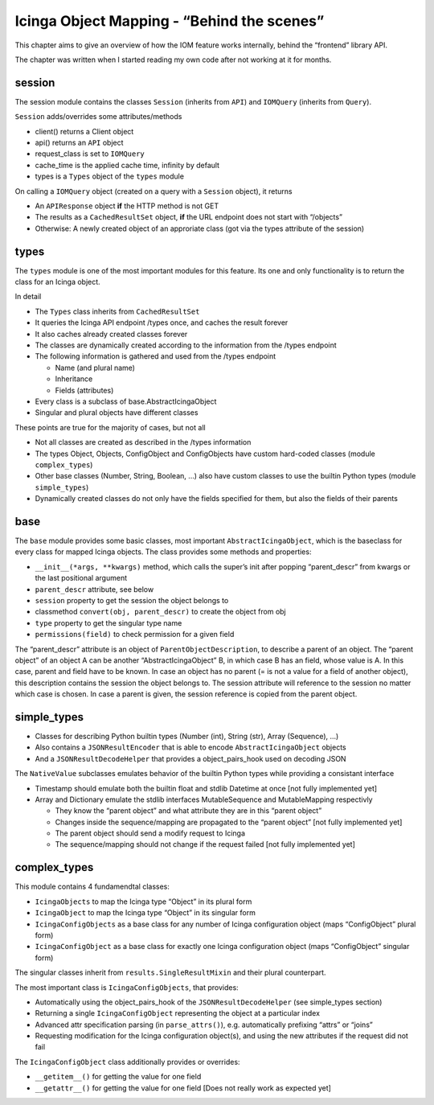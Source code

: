 Icinga Object Mapping - “Behind the scenes”
===========================================

This chapter aims to give an overview of how the IOM feature works
internally, behind the “frontend” library API.

The chapter was written when I started reading my own code after not
working at it for months.

session
-------

The session module contains the classes ``Session`` (inherits from
``API``) and ``IOMQuery`` (inherits from ``Query``).

``Session`` adds/overrides some attributes/methods

- client() returns a Client object
- api() returns an ``API`` object
- request_class is set to ``IOMQuery``
- cache_time is the applied cache time, infinity by default
- types is a ``Types`` object of the ``types`` module

On calling a ``IOMQuery`` object (created on a query with a ``Session``
object), it returns

- An ``APIResponse`` object **if** the HTTP method is not GET
- The results as a ``CachedResultSet`` object, **if** the URL endpoint
  does not start with “/objects”
- Otherwise: A newly created object of an approriate class (got via the
  types attribute of the session)

types
-----

The ``types`` module is one of the most important modules for this
feature. Its one and only functionality is to return the class for an
Icinga object.

In detail

- The ``Types`` class inherits from ``CachedResultSet``
- It queries the Icinga API endpoint /types once, and caches the result
  forever
- It also caches already created classes forever
- The classes are dynamically created according to the information from
  the /types endpoint
- The following information is gathered and used from the /types endpoint

  - Name (and plural name)
  - Inheritance
  - Fields (attributes)
- Every class is a subclass of base.AbstractIcingaObject
- Singular and plural objects have different classes

These points are true for the majority of cases, but not all

- Not all classes are created as described in the /types information
- The types Object, Objects, ConfigObject and ConfigObjects have custom
  hard-coded classes (module ``complex_types``)
- Other base classes (Number, String, Boolean, …) also have custom classes
  to use the builtin Python types (module ``simple_types``)
- Dynamically created classes do not only have the fields specified for
  them, but also the fields of their parents

base
----

The ``base`` module provides some basic classes, most important
``AbstractIcingaObject``, which is the baseclass for every class for
mapped Icinga objects. The class provides some methods and properties:

- ``__init__(*args, **kwargs)`` method, which calls the super’s init after
  popping “parent_descr” from kwargs or the last positional argument
- ``parent_descr`` attribute, see below
- ``session`` property to get the session the object belongs to
- classmethod ``convert(obj, parent_descr)`` to create the object from obj
- ``type`` property to get the singular type name
- ``permissions(field)`` to check permission for a given field

The “parent_descr” attribute is an object of
``ParentObjectDescription``, to describe a parent of an object. The
“parent object” of an object A can be another “AbstractIcingaObject” B,
in which case B has an field, whose value is A. In this case, parent and
field have to be known. In case an object has no parent (= is not a
value for a field of another object), this description contains the
session the object belongs to. The session attribute will reference to
the session no matter which case is chosen. In case a parent is given,
the session reference is copied from the parent object.

simple_types
------------

-  Classes for describing Python builtin types (Number (int), String
   (str), Array (Sequence), …)
-  Also contains a ``JSONResultEncoder`` that is able to encode
   ``AbstractIcingaObject`` objects
-  And a ``JSONResultDecodeHelper`` that provides a object_pairs_hook
   used on decoding JSON

The ``NativeValue`` subclasses emulates behavior of the builtin Python
types while providing a consistant interface

- Timestamp should emulate both the builtin float and stdlib Datetime at
  once [not fully implemented yet]
- Array and Dictionary emulate the stdlib interfaces MutableSequence and
  MutableMapping respectivly

  - They know the “parent object” and what attribute they are in this
    “parent object”
  - Changes inside the sequence/mapping are propagated to the
    “parent object” [not fully implemented yet]
  - The parent object should send a modify request to Icinga
  - The sequence/mapping should not change if the request failed
    [not fully implemented yet]

complex_types
-------------

This module contains 4 fundamendtal classes:

- ``IcingaObjects`` to map the Icinga type “Object” in its plural form
- ``IcingaObject`` to map the Icinga type “Object” in its singular form
- ``IcingaConfigObjects`` as a base class for any number of Icinga
  configuration object (maps “ConfigObject” plural form)
- ``IcingaConfigObject`` as a base class for exactly one Icinga
  configuration object (maps “ConfigObject” singular form)

The singular classes inherit from ``results.SingleResultMixin`` and
their plural counterpart.

The most important class is ``IcingaConfigObjects``, that provides:

- Automatically using the object_pairs_hook of the
  ``JSONResultDecodeHelper`` (see simple_types section)
- Returning a single ``IcingaConfigObject`` representing the object at a particular
  index
- Advanced attr specification parsing (in ``parse_attrs()``), e.g. 
  automatically prefixing “attrs” or “joins”
- Requesting modification for the Icinga configuration object(s), and
  using the new attributes if the request did not fail

The ``IcingaConfigObject`` class additionally provides or overrides:

- ``__getitem__()`` for getting the value for one field
- ``__getattr__()`` for getting the value for one field [Does not really
  work as expected yet]
